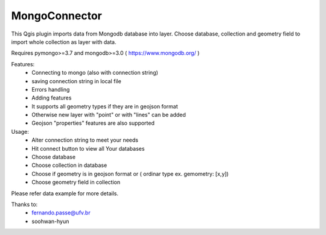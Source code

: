 MongoConnector
==============

This Qgis plugin imports data from Mongodb database into layer.
Choose database, collection and geometry field
to import whole collection as layer with data.

Requires pymongo>=3.7 and
mongodb>=3.0 ( https://www.mongodb.org/ )

Features:
    - Connecting to mongo (also with connection string)
    - saving connection string in local file
    - Errors handling
    - Adding features
    - It supports all geometry types if they are in geojson format
    - Otherwise new layer with "point" or with "lines" can be added
    - Geojson "properties" features are also supported

Usage:
    - Alter connection string to meet your needs
    - Hit connect button to view all Your databases
    - Choose database
    - Choose collection in database
    - Choose if geometry is in geojson format or ( ordinar type ex. gemometry: [x,y])
    - Choose geometry field in collection

Please refer data example for more details.


Thanks to:
    - fernando.passe@ufv.br
    - soohwan-hyun
